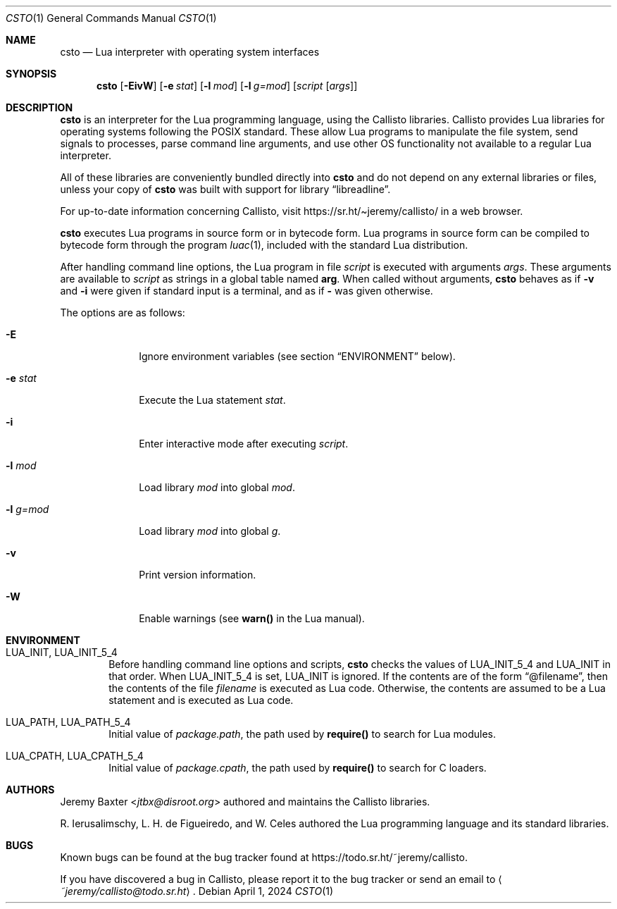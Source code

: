 .Dd $Mdocdate: April 1 2024 $
.Dt CSTO 1
.Os
.Sh NAME
.Nm csto
.Nd Lua interpreter with operating system interfaces
.Sh SYNOPSIS
.Nm csto
.Bk -words
.Op Fl EivW
.Op Fl e Ar stat
.Op Fl l Ar mod
.Op Fl l Ar g=mod
.Op Ar script Op Ar args
.Ek
.Sh DESCRIPTION
.Nm
is an interpreter for the Lua programming language,
using the Callisto libraries.
Callisto provides Lua libraries for operating systems
following the POSIX standard.
These allow Lua programs to
manipulate the file system,
send signals to processes,
parse command line arguments,
and use other OS functionality not available to a regular Lua interpreter.
.Pp
All of these libraries are conveniently bundled directly into
.Nm
and do not depend on any external libraries or files,
unless your copy of
.Nm
was built with support for
.Lb libreadline .
.Pp
For up-to-date information concerning Callisto, visit
.Lk https://sr.ht/\[ti]jeremy/callisto/
in a web browser.
.Pp
.Nm
executes Lua programs in source form or in bytecode form.
Lua programs in source form can be compiled to bytecode form
through the program
.Xr luac 1 ,
included with the standard Lua distribution.
.Pp
After handling command line options, the Lua program in file
.Ar script
is executed with arguments
.Ar args .
These arguments are available to
.Ar script
as strings in a global table named
.Sy arg .
When called without arguments,
.Nm
behaves as if
.Fl v
and
.Fl i
were given if standard input is a terminal, and as if
.Fl
was given otherwise.
.Pp
The options are as follows:
.Bl -tag -width -l_g=mod
.It Fl E
Ignore environment variables (see section
.Sx ENVIRONMENT
below).
.It Fl e Ar stat
Execute the Lua statement
.Ar stat .
.It Fl i
Enter interactive mode after executing
.Ar script .
.It Fl l Ar mod
Load library
.Ar mod
into global
.Ar mod .
.It Fl l Ar g=mod
Load library
.Ar mod
into global
.Ar g .
.It Fl v
Print version information.
.It Fl W
Enable warnings (see
.Sy warn()
in the Lua manual).
.El
.Sh ENVIRONMENT
.Bl -tag -width four
.It Ev LUA_INIT , Ev LUA_INIT_5_4
Before handling command line options and scripts,
.Nm
checks the values of
.Ev LUA_INIT_5_4
and
.Ev LUA_INIT
in that order. When
.Ev LUA_INIT_5_4
is set,
.Ev LUA_INIT
is ignored.
If the contents are of the form
.Dq @filename ,
then the contents of the file
.Em filename
is executed as Lua code.
Otherwise, the contents are assumed to be a Lua statement
and is executed as Lua code.
.It Ev LUA_PATH , Ev LUA_PATH_5_4
Initial value of
.Em package.path ,
the path used by
.Sy require()
to search for Lua modules.
.It Ev LUA_CPATH , Ev LUA_CPATH_5_4
Initial value of
.Em package.cpath ,
the path used by
.Sy require()
to search for C loaders.
.El
.Sh AUTHORS
.An Jeremy Baxter Aq Mt jtbx@disroot.org
authored and maintains the Callisto libraries.
.Pp
R. Ierusalimschy, L. H. de Figueiredo, and W. Celes
authored the Lua programming language and its standard libraries.
.Sh BUGS
Known bugs can be found at the bug tracker found at
.Lk https://todo.sr.ht/~jeremy/callisto .
.Pp
If you have discovered a bug in Callisto,
please report it to the bug tracker or send an email to
.Aq Mt ~jeremy/callisto@todo.sr.ht .
